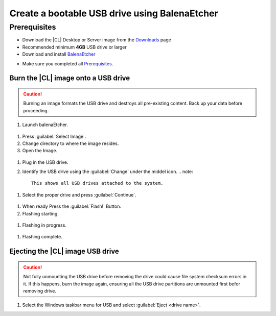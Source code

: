 .. _bootable-usb:

Create a bootable USB drive using BalenaEtcher
###########################

Prerequisites
*************

* Download the |CL| Desktop or Server image from the `Downloads`_ page
* Recommended minimum **4GB** USB drive or larger
* Download and install `BalenaEtcher`_

.. _bootable-usb-linux:

* Make sure you completed all `Prerequisites`_.

Burn the |CL| image onto a USB drive
====================================

.. caution::

   Burning an image formats the USB drive and destroys all pre-existing
   content.  Back up your data before proceeding.

#. Launch balenaEtcher.

.. figure:: /_figures/bootable-usb/balenaEtcher_Start.PNG

#. Press :guilabel:`Select Image`.

#. Change directory to where the image resides.

#. Open the Image.

.. figure:: /_figures/bootable-usb/balenaEtcher_ImgaeSlect.PNG

#. Plug in the USB drive.

#. Identify the USB drive using the :guilabel:`Change` under the middel icon.
   .. note::
      This shows all USB drives attached to the system.

.. figure:: /_figures/bootable-usb/balenaEtcher_DriveSlect.PNG

#. Select the proper drive and press :guilabel:`Continue`.

.. figure:: /_figures/bootable-usb/balenaEtcher_ReadyToFlash.PNG

#. When ready Press the  :guilabel:`Flash!` Button.

#. Flashing starting.

.. figure:: /_figures/bootable-usb/balenaEtcher_StartingToFlash.PNG

#. Flashing in progress.

.. figure:: /_figures/bootable-usb/balenaEtcher_Flashing.PNG

#. Flashing complete.

.. figure:: /_figures/bootable-usb/balenaEtcher_Done.PNG

   .. note::
      The process can take more than a few minutes. When the process completes, close BalenaEtcher.
      

Ejecting the |CL| image USB drive
====================================

.. caution::

   Not fully unmounting the USB drive before removing the drive could cause
   file system checksum errors in it. If this happens, burn the image again,
   ensuring all the USB drive partitions are unmounted first befor removing drive.


#. Select the Windows taskbar menu for USB and select
   :guilabel:`Eject <drive name>`.
   
 
.. _Downloads: https://clearlinux.org/downloads
.. _BalenaEtcher: https://www.balena.io/etcher/
